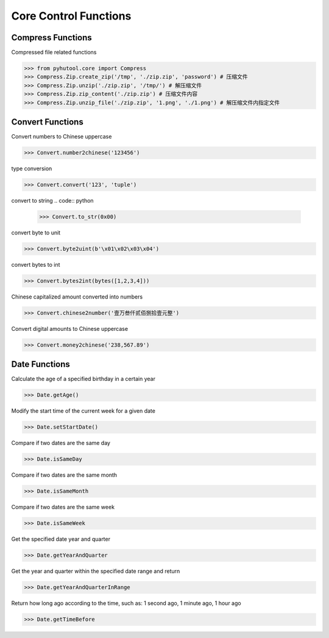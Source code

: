 ============
Core Control Functions
============

Compress Functions
=============================
Compressed file related functions

.. code:: python

    >>> from pyhutool.core import Compress
    >>> Compress.Zip.create_zip('/tmp', './zip.zip', 'password') # 压缩文件
    >>> Compress.Zip.unzip('./zip.zip', '/tmp/') # 解压缩文件
    >>> Compress.Zip.zip_content('./zip.zip') # 压缩文件内容
    >>> Compress.Zip.unzip_file('./zip.zip', '1.png', './1.png') # 解压缩文件内指定文件

Convert Functions
=============================
Convert numbers to Chinese uppercase

.. code:: python

    >>> Convert.number2chinese('123456')

type conversion

.. code:: python

    >>> Convert.convert('123', 'tuple')

convert to string
.. code:: python

    >>> Convert.to_str(0x00)

convert byte to unit

.. code:: python

    >>> Convert.byte2uint(b'\x01\x02\x03\x04')

convert bytes to int

.. code:: python

    >>> Convert.bytes2int(bytes([1,2,3,4]))

Chinese capitalized amount converted into numbers

.. code:: python

    >>> Convert.chinese2number('壹万叁仟贰佰捌拾壹元整')

Convert digital amounts to Chinese uppercase

.. code:: python

    >>> Convert.money2chinese('238,567.89')


Date Functions
=============================
Calculate the age of a specified birthday in a certain year

.. code:: python

    >>> Date.getAge()

Modify the start time of the current week for a given date

.. code:: python

    >>> Date.setStartDate()


Compare if two dates are the same day

.. code:: python

    >>> Date.isSameDay

Compare if two dates are the same month

.. code:: python

    >>> Date.isSameMonth

Compare if two dates are the same week

.. code:: python

    >>> Date.isSameWeek

Get the specified date year and quarter

.. code:: python

    >>> Date.getYearAndQuarter

Get the year and quarter within the specified date range and return

.. code:: python

    >>> Date.getYearAndQuarterInRange

Return how long ago according to the time, such as: 1 second ago, 1 minute ago, 1 hour ago

.. code:: python

    >>> Date.getTimeBefore